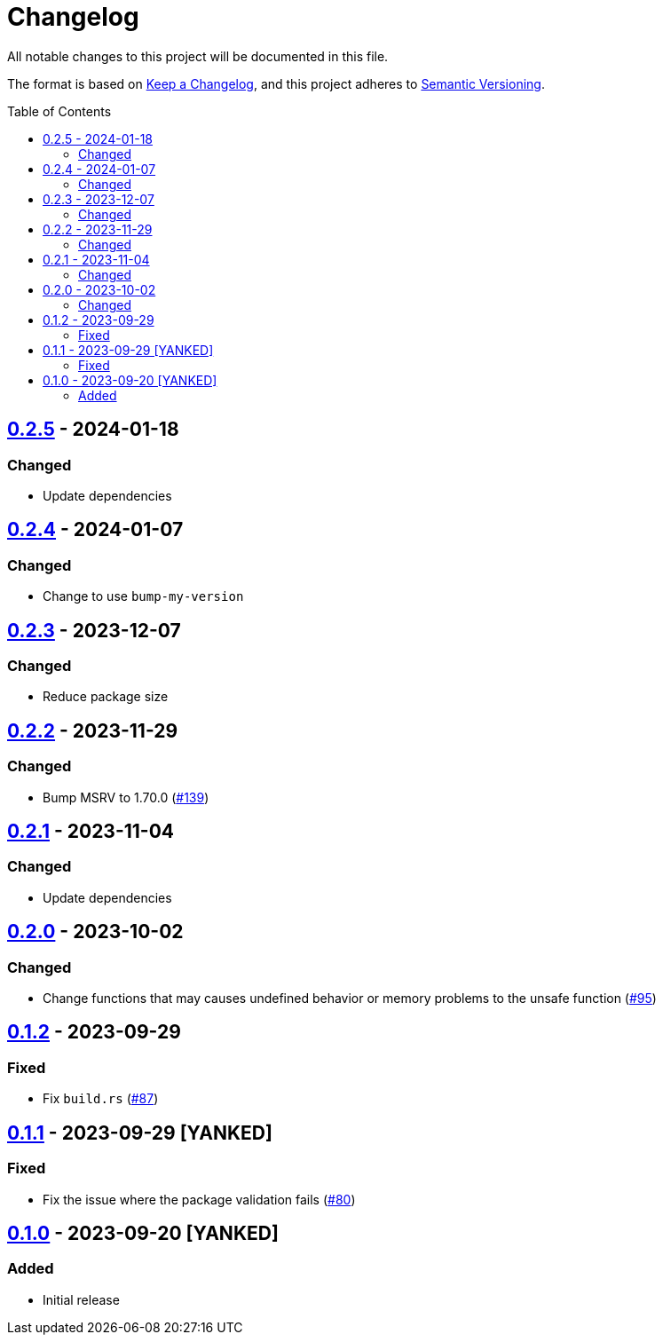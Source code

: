 // SPDX-FileCopyrightText: 2022 Shun Sakai
//
// SPDX-License-Identifier: Apache-2.0 OR MIT

= Changelog
:toc: preamble
:project-url: https://github.com/sorairolake/abcrypt
:compare-url: {project-url}/compare
:issue-url: {project-url}/issues
:pull-request-url: {project-url}/pull

All notable changes to this project will be documented in this file.

The format is based on https://keepachangelog.com/[Keep a Changelog], and this
project adheres to https://semver.org/[Semantic Versioning].

== {compare-url}/abcrypt-capi-v0.2.4\...abcrypt-capi-v0.2.5[0.2.5] - 2024-01-18

=== Changed

* Update dependencies

== {compare-url}/abcrypt-capi-v0.2.3\...abcrypt-capi-v0.2.4[0.2.4] - 2024-01-07

=== Changed

* Change to use `bump-my-version`

== {compare-url}/abcrypt-capi-v0.2.2\...abcrypt-capi-v0.2.3[0.2.3] - 2023-12-07

=== Changed

* Reduce package size

== {compare-url}/abcrypt-capi-v0.2.1\...abcrypt-capi-v0.2.2[0.2.2] - 2023-11-29

=== Changed

* Bump MSRV to 1.70.0 ({pull-request-url}/139[#139])

== {compare-url}/abcrypt-capi-v0.2.0\...abcrypt-capi-v0.2.1[0.2.1] - 2023-11-04

=== Changed

* Update dependencies

== {compare-url}/abcrypt-capi-v0.1.2\...abcrypt-capi-v0.2.0[0.2.0] - 2023-10-02

=== Changed

* Change functions that may causes undefined behavior or memory problems to the
  unsafe function ({pull-request-url}/95[#95])

== {compare-url}/abcrypt-capi-v0.1.1\...abcrypt-capi-v0.1.2[0.1.2] - 2023-09-29

=== Fixed

* Fix `build.rs` ({pull-request-url}/87[#87])

== {compare-url}/abcrypt-capi-v0.1.0\...abcrypt-capi-v0.1.1[0.1.1] - 2023-09-29 [YANKED]

=== Fixed

* Fix the issue where the package validation fails ({pull-request-url}/80[#80])

== {project-url}/releases/tag/abcrypt-capi-v0.1.0[0.1.0] - 2023-09-20 [YANKED]

=== Added

* Initial release
